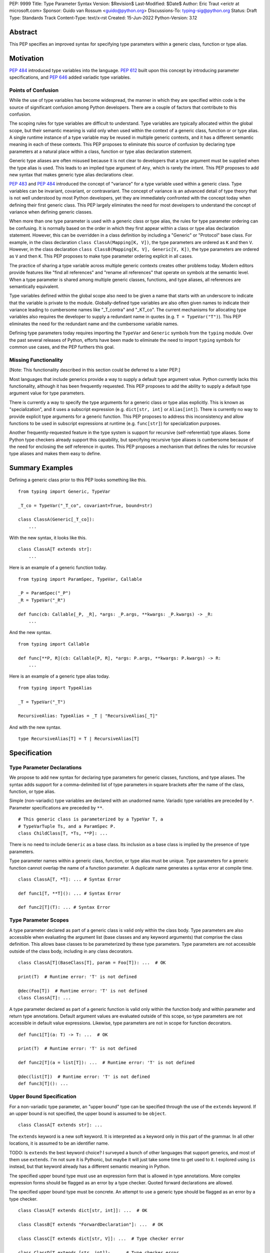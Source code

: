 PEP: 9999
Title: Type Parameter Syntax
Version: $Revision$
Last-Modified: $Date$
Author: Eric Traut <erictr at microsoft.com>
Sponsor: Guido van Rossum <guido@python.org>
Discussions-To: typing-sig@python.org
Status: Draft
Type: Standards Track
Content-Type: text/x-rst
Created: 15-Jun-2022
Python-Version: 3.12


Abstract
========

This PEP specifies an improved syntax for specifying type parameters within
a generic class, function or type alias.


Motivation
==========

:pep:`484` introduced type variables into the language. :pep:`612` built
upon this concept by introducing parameter specifications, and
:pep:`646` added variadic type variables.

Points of Confusion
-------------------

While the use of type variables has become widespread, the manner in which
they are specified within code is the source of significant confusion among
Python developers. There are a couple of factors that contribute to this
confusion.

The scoping rules for type variables are difficult to understand. Type
variables are typically allocated within the global scope, but their semantic
meaning is valid only when used within the context of a generic class,
function or or type alias. A single runtime instance of a type variable may be
reused in multiple generic contexts, and it has a different semantic meaning
in each of these contexts. This PEP proposes to eliminate this source of
confusion by declaring type parameters at a natural place within a class,
function or type alias declaration statement.

Generic type aliases are often misused because it is not clear to developers
that a type argument must be supplied when the type alias is used. This leads
to an implied type argument of ``Any``, which is rarely the intent. This PEP
proposes to add new syntax that makes generic type alias declarations
clear.

:pep:`483` and :pep:`484` introduced the concept of "variance" for a type
variable used within a generic class. Type variables can be invariant,
covariant, or contravariant. The concept of variance is an advanced detail
of type theory that is not well understood by most Python developers, yet
they are immediately confronted with the concept today when defining their
first generic class. This PEP largely eliminates the need for most developers
to understand the concept of variance when defining generic classes.

When more than one type parameter is used with a generic class or type alias,
the rules for type parameter ordering can be confusing. It is normally based on
the order in which they first appear within a class or type alias declaration
statement. However, this can be overridden in a class definition by
including a "Generic" or "Protocol" base class. For example, in the class
declaration ``class ClassA(Mapping[K, V])``, the type parameters are
ordered as ``K`` and then ``V``. However, in the class declaration
``class ClassB(Mapping[K, V], Generic[V, K])``, the type parameters are
ordered as ``V`` and then ``K``. This PEP proposes to make type parameter
ordering explicit in all cases.

The practice of sharing a type variable across multiple generic contexts
creates other problems today. Modern editors provide features like "find
all references" and "rename all references" that operate on symbols at the
semantic level. When a type parameter is shared among multiple generic
classes, functions, and type aliases, all references are semantically
equivalent.

Type variables defined within the global scope also need to be given a name
that starts with an underscore to indicate that the variable is private to
the module. Globally-defined type variables are also often given names to
indicate their variance leading to cumbersome names like "_T_contra" and
"_KT_co". The current mechanisms for allocating type variables also requires
the developer to supply a redundant name in quotes (e.g. ``T = TypeVar("T")``).
This PEP eliminates the need for the redundant name and the cumbersome
variable names.

Defining type parameters today requires importing the ``TypeVar`` and 
``Generic`` symbols from the ``typing`` module. Over the past several releases
of Python, efforts have been made to eliminate the need to import ``typing``
symbols for common use cases, and the PEP furthers this goal.


Missing Functionality
---------------------

[Note: This functionality described in this section could be deferred to
a later PEP.]

Most languages that include generics provide a way to supply a default
type argument value. Python currently lacks this functionality, although it
has been frequently requested. This PEP proposes to add the ability to supply
a default type argument value for type parameters.

There is currently a way to specify the type arguments for a generic class
or type alias explicitly. This is known as "specialization", and it uses
a subscript expression (e.g. ``dict[str, int]`` or ``Alias[int]``).
There is currently no way to provide explicit type arguments for a generic
function. This PEP proposes to address this inconsistency and allow functions
to be used in subscript expressions at runtime (e.g. ``func[str]``) for
specialization purposes.

Another frequently-requested feature in the type system is support for
recursive (self-referential) type aliases. Some Python type checkers already
support this capability, but specifying recursive type aliases is cumbersome
because of the need for enclosing the self reference in quotes. This PEP
proposes a mechanism that defines the rules for recursive type aliases and
makes them easy to define.


Summary Examples
================

Defining a generic class prior to this PEP looks something like this.

::

    from typing import Generic, TypeVar

    _T_co = TypeVar("_T_co", covariant=True, bound=str)

    class ClassA(Generic[_T_co]):
        ...


With the new syntax, it looks like this.

::

    class ClassA[T extends str]:
        ...


Here is an example of a generic function today.

::

    from typing import ParamSpec, TypeVar, Callable

    _P = ParamSpec("_P")
    _R = TypeVar("_R")

    def func(cb: Callable[_P, _R], *args: _P.args, **kwargs: _P.kwargs) -> _R:
        ...

And the new syntax.

::

    from typing import Callable

    def func[**P, R](cb: Callable[P, R], *args: P.args, **kwargs: P.kwargs) -> R:
        ...


Here is an example of a generic type alias today.

::

    from typing import TypeAlias

    _T = TypeVar("_T")

    RecursiveAlias: TypeAlias = _T | "RecursiveAlias[_T]"


And with the new syntax.

::

    type RecursiveAlias[T] = T | RecursiveAlias[T]


Specification
=============

Type Parameter Declarations
---------------------------

We propose to add new syntax for declaring type parameters for generic
classes, functions, and type aliases. The syntax adds support for
a comma-delimited list of type parameters in square brackets after
the name of the class, function, or type alias.

Simple (non-variadic) type variables are declared with an unadorned name.
Variadic type variables are preceded by ``*``. Parameter specifications are
preceded by ``**``.

::

    # This generic class is parameterized by a TypeVar T, a
    # TypeVarTuple Ts, and a ParamSpec P.
    class ChildClass[T, *Ts, **P]: ...

There is no need to include ``Generic`` as a base class. Its inclusion as
a base class is implied by the presence of type parameters.

Type parameter names within a generic class, function, or type alias must
be unique. Type parameters for a generic function cannot overlap the name
of a function parameter. A duplicate name generates a syntax error at compile
time.

::

    class ClassA[T, *T]: ... # Syntax Error

    def func1[T, **T](): ... # Syntax Error

    def func2[T](T): ... # Syntax Error


Type Parameter Scopes
---------------------

A type parameter declared as part of a generic class is valid only within the
class body. Type parameters are also accessible when evaluating the argument list
(base classes and any keyword arguments) that comprise the class definition.
This allows base classes to be parameterized by these type parameters. Type
parameters are not accessible outside of the class body, including in any class
decorators.

::

    class ClassA[T](BaseClass[T], param = Foo[T]): ...  # OK

    print(T)  # Runtime error: 'T' is not defined

    @dec(Foo[T])  # Runtime error: 'T' is not defined
    class ClassA[T]: ...

A type parameter declared as part of a generic function is valid only within
the function body and within parameter and return type annotations. Default
argument values are evaluated outside of this scope, so type parameters are
not accessible in default value expressions. Likewise, type parameters are not
in scope for function decorators.

::

    def func1[T](a: T) -> T: ...  # OK

    print(T)  # Runtime error: 'T' is not defined

    def func2[T](a = list[T]): ...  # Runtime error: 'T' is not defined

    @dec(list[T])  # Runtime error: 'T' is not defined
    def func3[T](): ...


Upper Bound Specification
-------------------------

For a non-variadic type parameter, an "upper bound" type can be specified
through the use of the ``extends`` keyword. If an upper bound is not specified,
the upper bound is assumed to be ``object``.

::

    class ClassA[T extends str]: ...

The ``extends`` keyword is a new soft keyword. It is interpreted as a keyword
only in this part of the grammar. In all other locations, it is assumed to
be an identifier name.

TODO: Is ``extends`` the best keyword choice? I surveyed a bunch of other
languages that support generics, and most of them use ``extends``. I'm not sure
it is Pythonic, but maybe it will just take some time to get used to it. I
explored using ``is`` instead, but that keyword already has a different
semantic meaning in Python.

The specified upper bound type must use an expression form that is allowed in
type annotations. More complex expression forms should be flagged
as an error by a type checker. Quoted forward declarations are allowed.

The specified upper bound type must be concrete. An attempt to use a generic
type should be flagged as an error by a type checker.

::

    class ClassA[T extends dict[str, int]]: ...  # OK

    class ClassB[T extends "ForwardDeclaration"]: ...  # OK

    class ClassC[T extends dict[str, V]]: ...  # Type checker error

    class ClassD[T extends [str, int]]: ...  # Type checker error

    class ClassE[T extends (str, int)]: ...  # Type checker error


Constrained Type Specification
------------------------------

For a non-variadic type parameter, a set of two or more "constrained types"
can be specified through the use of the ``in`` keyword followed by a tuple that
contains the constrained types.

::

    class ClassA[AnyStr in (str, bytes)]: ...  # OK

    class ClassB[T in ("ForwardDeclaration", bytes)]: ...  # OK

    class ClassC[T in ()]: ...  # Type checker error: two or more types requires

    class ClassD[T in (str, )]: ...  # Type checker error: two or more types requires


If the specified type is not a tuple or the tuple expression includes complex
expression forms that are not allowed in a type annotation, a type checker
should generate an error. Quoted forward declarations are allowed.

::

    class ClassE[T in [str, bytes]]: ...  # Type checker error: invalid expression form

    class ClassF[T in (3, bytes)]: ...  # Type checker error: invalid expression form


The specified constrained types must be concrete. An attempt to use a generic
type should be flagged as an error by a type checker.

::

    class ClassG[T in (list[S], str)]: ...  # Type checker error: generic type



Generic Type Alias
------------------

We propose to introduce a new statement for declaring type aliases. Similar
to ``class`` and ``def`` statements, a ``type`` statement defines a scope
for type parameters.

::

    # A non-generic type alias
    type IntOrStr = int | str

    # A generic type alias
    type ListOrSet[T] = list[T] | set[T]


The ``type`` keyword is a new soft keyword. It is interpreted as a keyword
only in this part of the grammar. In all other locations, it is assumed to
be an identifier name.

Type parameters declared as part of a generic type alias are valid only
when evaluating the right-hand side of the type alias.

As with ``typing.TypeAlias``, type checkers should restrict the right-hand
expression to expression forms that are allowed within type annotations.
The use of more complex expression forms (call expressions, trinary operators,
arithmetic operators, comparison operators, etc.) should be flagged as an
error.

We propose to deprecate the existing ``typing.TypeAlias`` introduced in
:pep:`613`. The new syntax eliminates its need entirely.


Recursive Type Alias
--------------------

Type aliases declared with a ``type`` statement can be self-referential if
the type alias name is used as a type argument. Direct references to the
type alias (e.g. ``AliasA = AliasA | int``) should be flagged as an error
by a type checker, but such recursion will not generate a runtime error.
Runtime type checkers should handle such recursion without crashing.

::

    RecursiveList[T] = T | list[RecursiveList[T]]  # OK

    RecursiveList[T] = T | RecursiveList[T]  # Error generated by type checker


Mutually-recursive type aliases are also possible, but this use case requires
quotes to handle forward references.

::

    type JsonNode[T] = "JsonAtom" | "JsonObject[T]" | "JsonArray[T]"
    type JsonAtom = str | float
    type JsonObject[T] = dict[str, JsonNode[T]]
    type JsonArray[T] = list[JsonNode[T]]


Variance Inference
------------------

We propose to eliminate the need for variance to be specified for type
parameters. Instead, type checkers will infer the variance of type parameters
based on their usage within a class. Type parameters can be invariant,
covariant, or contravariant depending on how they are used.

Python type checkers already include the ability to determine the variance of
type parameters for the purpose of validating variance within a generic
protocol class. This capability can be used for all classes (whether or not
they are protocols) to calculate the variance of each type parameter. This
eliminates the need for most developers to understand the concept of variance.
It also eliminates the need to introduce a specialized syntax for specifying
variance.

The algorithm for computing the variance of a type parameter is as follows.

For each type parameter in a generic class:

1. If the type parameter is variadic (TypeVarTuple) or a parameter specification
(ParamSpec), it is always considered invariant. No further inference is needed.

2. If the type parameter comes from a traditional ``TypeVar`` declaration and
is not specified as ``auto_variance`` (see below), its variance is specified
by the caller. No further inference is needed.

3. Create two specialized versions of the class. We'll refer to these as
``upper`` and ``lower`` specializations. In both of these specializations,
replace all type parameters other than the one being inferred by a dummy type
instance. In the ``upper`` specialized class, specialize the target type
parameter with an ``object`` instance. In the ``lower`` specialized class,
specialize the target type parameter with itself. This specialization
ignores the type parameter's upper bound or constraints.

4. Determine whether ``lower`` can be assigned to ``upper`` using normal type
compatibility rules. If so, the target type parameter is covariant. If not,
determine whether ``upper`` can be assigned to ``lower``. If so, the target
type parameter is contravariant. If neither of these combinations are
assignable, the target type parameter is invariant.

Here is an example.

::

    class ClassA[T1, T2, T3](list[T1]):
        def method1(self, a: T2) -> None:
            ...
        
        def method2(self) -> T3:
            ...

To determine the variance of ``T1``, we specialize ``ClassA`` as follows:

::

    upper = ClassA[object, Dummy, Dummy]
    lower = ClassA[T1, Dummy, Dummy]

We find that ``upper`` is not assignable to ``lower`` nor is ``lower``
assignable to ``upper`` using standard type compatibility checks, so we
can conclude that ``T1`` is invariant.

To determine the variance of ``T2``, we specialize ``ClassA`` as follows:

::

    upper = ClassA[Dummy, object, Dummy]
    lower = ClassA[Dummy, T2, Dummy]

Since ``upper`` is assignable to ``lower``, ``T2`` is covariant.

To determine the variance of ``T3``, we specialize ``ClassA`` as follows:

::

    upper = ClassA[Dummy, Dummy, object]
    lower = ClassA[Dummy, Dummy, T3]

Since ``lower`` is assignable to ``upper``, ``T3`` is contravariant.



Auto Variance For TypeVar
-------------------------

The existing ``TypeVar`` class constructor accepts keyword parameters named
``covariant`` and ``contravariant``. If both of these are ``False``, the
type variable is assumed to be invariant. We propose to add another keyword
parameter named ``auto_variance``. A corresponding instance variable
``__auto_variance__`` can be accessed at runtime to determine whether the
variance is inferred. Type variables that are implicitly allocated using the
new syntax will always have ``__auto_variance__`` set to ``True``.

A generic class that uses the traditional syntax may include combinations of
type variables with explicit and inferred variance.

::

    T1 = TypeVar("T1", auto_variance=True)  # Inferred variance
    T2 = TypeVar("T2")  # Invariant
    T3 = TypeVar("T3", covariant=True)  # Covariant

    # A type checker should infer the variance for T1 but use the
    # specified variance for T2 and T3.
    class ClassA(Generic[T1, T2, T3]): ...


Default Type Arguments
----------------------

There is currently no way to specify default type arguments for a type
parameter. We propose to add support for default type arguments.

When using the new type parameter syntax, a default type argument can be
specified by using an assignment (``=``) operator.

Default arguments are allowed for simple (non-variadic) type parameters,
variadic type parameters, and parameter specifications. The default
for a variadic type parameter must be a tuple type. The default for a
parameter specification must be a list of types or ``...``.

::

    class ClassA[T = int, *Ts = tuple[int, ...], **P = [int, str]]: ...


When the new type parameter syntax is used, type parameters without default
arguments cannot follow type parameters with default arguments. This
is enforced at runtime, and a violation will result in a syntax error.

::

    class ClassA[S, T = int]: ...  # OK

    class ClassB[S = int, T]: ...  # Syntax error: T has no default argument


Default type arguments can also be specified with traditional ``TypeVar``,
``TypeVarTuple`` and ``ParamSpec`` classes using a new keyword parameter
``default``.

::

    T = TypeVar("T", default=int)
    Ts = TypeVarTuple("Ts", default=tuple[str, int])
    P = ParamSpec("P", default=...)

If a default type argument is not specified for a simple (non-variadic) type
parameter, it is assumed to be ``Any``. If a default type argument is not
specified for a variadic type parameter, it is assumed to be
``tuple[Any, ...]``. If a default type argument is not specified for a
parameter specification, it is assumed to be ``...``, which means
that the function accepts any combination of positional and keyword arguments.

If a default type argument is provided for a type parameter with an upper
bound, the type must be compatible with (i.e. a subtype) of the specified
bound. A type checker should generate an error if this restriction is
violated.

If a default type argument is provided for a type parameter with constrained
types, the default type must be one of the constrained types. Subtypes are
not allowed in this case. A type checker should generate an error if this
restriction is violated.

::

        class ClassA[T extends float = int]: ...  # OK

        class ClassB[T extends int = float]: ...  # Error: float is not a subtype of int

        class ClassC[T in (str, float) = int]: ...  # OK

        class ClassD[T in (str, float) = int]: ...  # Error: int is not one of (str, float)


Compatibility with Traditional TypeVars
---------------------------------------

The existing mechanism for allocating ``TypeVar``, ``TypeVarTuple``, and
``ParamSpec`` is retained for backward compatibility. However, these
"traditional" type variables should not be combined with type parameters
allocated using the new syntax. Such a combination should be flagged as
an error by type checkers. This is necessary because the type parameter
order is ambiguous.

It is OK to combine traditional type variables with new-style type parameters
if the class, function, or type alias does not use the new syntax. The
new-style type parameters must come from an outer scope in this case.

::

    K = TypeVar("K")

    class ClassA[V](dict[K, V]): ...  # Type checker error

    class ClassB[K, V](dict[K, V]): ...  # OK

    class ClassC[V]:
        # The use of K and V for "method1" is OK because it uses the
        # "traditional" generic function mechanism where type parameters
        # are implicit. In this case V comes from an outer scope (ClassC)
        # and K is introduced implicitly as a type parameter for "method1".
        def method1(self, a: V, b: K) -> V | K: ...

        # The use of M and K are not allowed for "method2". A type checker
        # should generate an error in this case because this method uses the
        # new syntax for type parameters, and all type parameters associated
        # with the method must be explicitly declared. In this case, ``K``
        # is not declared by "method2", nor is it supplied defined an outer
        # scope.
        def method2[M](self, a: M, b: K) -> M | K: ...


Specialization of Generic Functions
-----------------------------------

A generic class or type alias can be "specialized" explicitly by supplying
type arguments in a subscript expression (e.g. ``dict[str, int]`` or
``ListOrSet[int]``).

There is currently no way to explicitly specialize a generic function. We
propose to add support for this capability.

::

    def func[T](a: T) -> T: ...
    reveal_type(func)  # (a: T) -> T

    f_int = func[int]
    reveal_type(f_int)  # (a: int) -> int
    f_int(1)  # OK

    f_str = func[str]
    reveal_type(f_str)  # (a: str) -> str
    f_str(1)  # Type checker error: type violation


Parameter specifications and variadic type parameters can also be
specialized in this manner, consistent with the specialization of generic
classes and type aliases.

::

    def func[P, R](cb: Callable[P, R]) -> Callable[P, R]: ...

    f_spec1 = func[[str], int]
    reveal_type(f_spec1)  # (cb: Callable[[str], int]) -> Callable[[str], int]: ...

    f_spec2 = func[..., int]
    reveal_type(f_spec2)  # (cb: Callable[..., int]) -> Callable[..., int]: ...


An attempt to specialize a generic function that has already been specialized
should result in a type checker error. This is consistent with the existing
behavior of generic classes and type aliases.

::

    def func[T](a: T) -> T: ...
    f_int = func[int]
    f_int[int]  # Type checker error: f_int is already specialized


If a generic function is defined with an overload, the specialization is
applied to all of the overloaded signatures whose type parameters are
compatible with the supplied type arguments. Some overloads may be
eliminated in the specialization process. If the type arguments are
incompatible with all overloaded signatures, a type checker should generate
an error. 

::

    @overload
    def func() -> None: ...
    @overload
    def func[T](a: T) -> T: ...

    reveal_type(func)  # overload: () -> None, (a: T) -> T
    f_int1 = func[int]
    reveal_type(f_int1)  # (a: int) -> int
    f_int1() # Type checker error: Must supply argument for parameter "a"

    f_int2 = func[int, int]  # Type checker error: No matching signature


Overload elimination should also take into account bounds and constraints.

::

    @overload
    def func[T extends int](a: T) -> T: ...
    @overload
    def func[T extends str](a: T) -> T: ...

    reveal_type(func)  # overload: (a: T) -> T, (a: T) -> T

    f_int = func[int]
    reveal_type(f_int)  # (a: int) -> int

    f_str = func[str]
    reveal_type(f_str)  # (a: str) -> str

    f_float = func[float]  # Type checker error: No matching signature


If the specialization supplies fewer type arguments than there
are type parameters, the remaining type arguments should be filled in
using default type values if defaults are provided. If a default value
is not provided for a type parameter, the type checker should eliminate
that overload.

::
    
    @overload
    def func[S, T](a: S, b: T) -> S | T: ...
    @overload
    def func[S, T = int](a: S, b: T, c: None) -> S | T | None: ...

    f1 = func[int, int]
    reveal_type(f1)  # overload: (a: int, b: int) -> int, (a: int, b: int, c: None) -> int | None

    f2 = func[int]
    reveal_type(f2)  # (a: int, b: int, c: None) -> int | None


Scoping of Type Variables Used in Return Types
----------------------------------------------

:pep:`484` does not specify how unsolved type variables should be treated
within a generic function return type. Consider the following examples:

::

    def func1[T]() -> Callable[[T], T]: ...

    def func2[T extends str = str](a: T | int) -> Callable[[T], T]: ...

In the case of ``func1``, there is no opportunity to solve the type variable
``T`` because it does not appear within the type annotation for any input
parameters. In this case, the type variable should be "inherited" by the scope
of the callable return type. The resulting type of the expression ``func1(0)``
is therefore ``Callable[[T], T]``, and the type variable ``T`` is inherited
by the callable. This applies to other (non-callable) generic types as well.
This is useful for callback protocols, for example.

In the case of ``func2``, the type variable ``T`` appears within a type
annotation for an input parameter, so it is assumed that it will be solved as
part of a call to this function. However, it's possible that the type variable
will go unsolved if a caller passes an ``int`` value for the first argument.
In this case, type checkers should assume that ``T`` takes on its default
value. In this case, the default value is ``str``, so the resulting type
of the expression ``func2(0)`` would be ``Callable[[str], str]``.


Runtime Implementation
======================

Grammar Changes
---------------

This PEP introduces two new soft keywords: ``extends`` and ``type``. It modifies
the grammar in the following ways:

1. Addition of optional type parameter clause in ``class`` and ``def`` statements.

::
    
    type_params: '[' t=type_param_seq  ']'

    type_param_seq: a[asdl_typeparam_seq*]=','.type_param+ [',']

    type_param:
        | a=NAME b=[type_param_bound] d=[type_param_default]
        | a=NAME c=[type_param_constraint] d=[type_param_default]
        | '*' a=NAME d=[type_param_default]
        | '**' a=NAME d=[type_param_default]

    type_param_bound: "extends" e=expression

    type_param_constraint: 'in' e=expression

    type_param_default: '=' e=expression


2. Addition of new ``type`` statement for defining type aliases.

::

    type_alias[stmt_ty]:
        | "type" n=NAME t=[type_params] '=' b=expression {
            CHECK_VERSION(stmt_ty, 12, "Type statement is", _PyAST_TypeAlias(n->v.Name.id, t, b, EXTRA)) }


AST Changes
-----------

This PEP introduces a new AST node type called "TypeAlias".

::

    TypeAlias(identifier name, typeparam* typeparams, expr value)

It also adds an AST node that represents a type parameter.

::

    typeparam = TypeVar(identifier name, expr? bound, expr? constraint, expr? default)
        | ParamSpec(identifier name, expr? default)
        | TypeVarTuple(identifier name, expr? default)

It also modifies existing AST nodes ``FunctionDef``, ``AsyncFunctionDef`` and
``ClassDef`` to include an additional optional attribute called ``typeparam*``
that includes a list of type parameters associated with the function or class.


Compiler Changes
----------------

TODO: This section is still under development. My first attempt (which is
documented below) breaks in certain cases involving generics defined
within a ``class`` body. I'm exploring alternative approaches. If anyone has
suggestions, please let me know. In the meantime, please ignore the remainder
of this section.

If a class or function uses the new type parameter syntax, the compiler will
generate additional byte codes that cause the ``class``, ``def`` or ``type``
statements to be executed within a new scope that defines local variables with
the names of the type parameters. 

Consider the following definitions.

::

    class ClassA[T](BaseClass[T]): ...

    def func[T](a: T | None = None) -> T: ...

    type TypeAliasA[T] = list[T]
    

This is translated by the compiler to a byte code stream that is effectively
equivalent to the following:

::

    A = (lambda T: class ClassA(BaseClass[T]): ...)()

    func = (lambda T: def func(a: T | None))(defaults=(None, ))

    TypeAliasA = types.TypeAliasType()
    TypeAliasA.__value__ = (lambda T: list[T])()

The introduction of an additional lexical scope is necessary to provide the
appropriate scope for the type parameters, preventing them from "leaking" to
other scopes.

One side effect of this approach is that assignment expressions used within
class definition arguments will not apply to the scope that contains the
``class`` definition. We consider this an acceptable tradeoff because we are
unaware of any use cases for an assignment expression within a class argument.

::

    class ClassA[T]((x := BaseClass[T])):
        ...
    
    # x is not defined in this scope.

    class ClassB((y := BaseClass[int])):
        ...
    
    # y is defined in this scope.


Similarly, assignment expressions used within a parameter or return type
annotation within a generic function will not apply to the scope that contains
the ``def`` definition. In general, assignment expressions are not allowed
within type annotations. While they are technically allowed within ``Annotated``
expressions, we are unaware of any uses cases that rely on this behavior.

::

    def func1[T](a: Annotated[T, (x := 1)]):
        ...

    # x is not defined in this scope.

    def func2(a: Annotated[int, (y := 1)]):
        ...

    # y is defined in this scope.


Class and function declaration statements that do not use the new syntax are
executed normally, without the introduction of an additional scope. This
preserves full backward compatibility and limits the potential performance
impact of the new syntax.

All ``type`` statements are executed within a new scope.


New TypeAliasType Class
-----------------------

A ``type`` statement makes use of a new runtime object which is an instance of
``types.TypeAliasType``. This instance is created and assigned to the type
alias name prior to evaluating the type alias expression. This allows for
self references without the need for a quoted forward reference.

Unlike type aliases defined in the traditional manner, type aliases created
through the use of a ``type`` statement cannot generally be used directly in
place of a class. Consider the following.

::

    OldTA: TypeAlias = float
    print(OldTA)  # <class 'float'>
    print(type(OldTA))  # <class 'type'>
    inst = OldTA()

    type NewTA = float
    print(NewTA)  # NewTA
    print(type(NewTA))  # <class 'TypeAliasType'>
    inst = NewTA()  # Runtime Error: TypeAliasType is not callable

Runtime functions that know about type expressions, including ``isinstance``
and ``issubclass`` will need to be modified to handle the expansion of a
``TypeAliasType`` value. Runtime type checking libraries will also need to
be updated to properly handle the expansion of ``TypeAliasType`` values.


Reference Implementation
========================

The Pyright type checker supports the behavior described in this PEP.

A reference implementation for CPython can be found 
`here <https://erictraut/cpython/typeparam>`_.

TODO: Update the above URL once reference implementation is
pushed to github. It is current working as a proof of concept, but there
are aspects of the spec that remain unimplemented.


Rejected Ideas
==============

TODO - need to complete


References
==========

TODO - need to complete


Copyright
=========

This document is placed in the public domain or under the CC0-1.0-Universal
license, whichever is more permissive.
